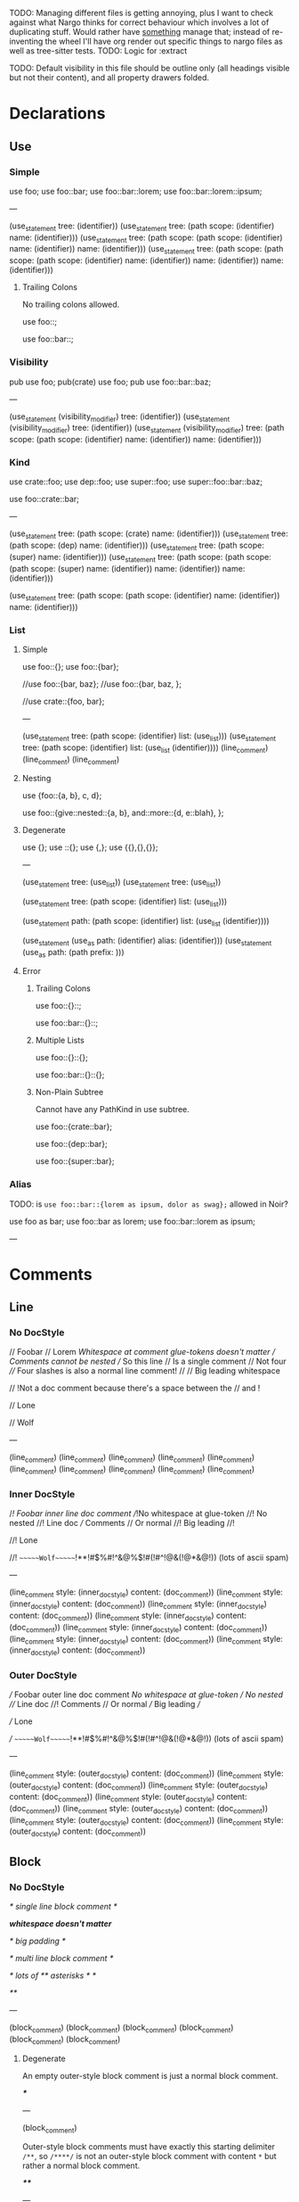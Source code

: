 TODO: Managing different files is getting annoying, plus I want to check against what Nargo thinks for correct behaviour which involves a lot of duplicating stuff. Would rather have _something_ manage that; instead of re-inventing the wheel I'll have org render out specific things to nargo files as well as tree-sitter tests.
TODO: Logic for :extract

TODO: Default visibility in this file should be outline only (all headings visible but not their content), and all property drawers folded.

* Declarations
:PROPERTIES:
:export_file_name: declarations.txt
:END:

** Use

*** Simple

#+begin_test
use foo;
use foo::bar;
use foo::bar::lorem;
use foo::bar::lorem::ipsum;

---

(use_statement
  tree: (identifier))
(use_statement
  tree: (path
    scope: (identifier)
    name: (identifier)))
(use_statement
  tree: (path
    scope: (path
      scope: (identifier)
      name: (identifier))
    name: (identifier)))
(use_statement
  tree: (path
    scope: (path
      scope: (path
        scope: (identifier)
        name: (identifier))
      name: (identifier))
    name: (identifier)))
#+end_test

**** Trailing Colons

No trailing colons allowed.

#+begin_test :error
use foo::;
#+end_test

#+begin_test :error
use foo::bar::;
#+end_test

*** Visibility

#+begin_test
pub use foo;
pub(crate) use foo;
pub use foo::bar::baz;

---

(use_statement
  (visibility_modifier)
  tree: (identifier))
(use_statement
  (visibility_modifier)
  tree: (identifier))
(use_statement
  (visibility_modifier)
  tree: (path
    scope: (path
      scope: (identifier)
      name: (identifier))
    name: (identifier)))
#+end_test

*** Kind

#+begin_test
use crate::foo;
use dep::foo;
use super::foo;
use super::foo::bar::baz;

use foo::crate::bar;

---

(use_statement
  tree: (path
    scope: (crate)
    name: (identifier)))
(use_statement
  tree: (path
    scope: (dep)
    name: (identifier)))
(use_statement
  tree: (path
    scope: (super)
    name: (identifier)))
(use_statement
  tree: (path
    scope: (path
      scope: (path
        scope: (super)
        name: (identifier))
      name: (identifier))
    name: (identifier)))

(use_statement
  tree: (path
    scope: (path
      scope: (identifier)
      name: (identifier))
    name: (identifier)))
#+end_test

*** List

**** Simple

#+begin_test
use foo::{};
use foo::{bar};

//use foo::{bar, baz};
//use foo::{bar, baz, };

//use crate::{foo, bar};

---

(use_statement
  tree: (path
    scope: (identifier)
    list: (use_list)))
(use_statement
  tree: (path
    scope: (identifier)
    list: (use_list
      (identifier))))
(line_comment)
(line_comment)
(line_comment)
#+end_test

**** Nesting

#+begin_test
use {foo::{a, b}, c, d};

use foo::{give::nested::{a, b}, and::more::{d, e::blah}, };
#+end_test

**** Degenerate

#+begin_test
use {};
use ::{};
use {,};
use {{},{},{}};

---

(use_statement
  tree: (use_list))
(use_statement
  tree: (use_list))

(use_statement
  tree: (path
    scope: (identifier)
    list: (use_list)))

    
(use_statement
  path: (path
    scope: (identifier)
    list: (use_list
      (identifier))))

(use_statement
  (use_as
    path: (identifier)
    alias: (identifier)))
(use_statement
  (use_as
    path: (path
      prefix:
    )))
#+end_test

**** Error

***** Trailing Colons

#+begin_test :error
use foo::{}::;
#+end_test

#+begin_test :error
use foo::bar::{}::;
#+end_test

***** Multiple Lists

#+begin_test :error
use foo::{}::{};
#+end_test

#+begin_test :error
use foo::bar::{}::{};
#+end_test

***** Non-Plain Subtree

Cannot have any PathKind in use subtree.

#+begin_test :error
use foo::{crate::bar};
#+end_test

#+begin_test :error
use foo::{dep::bar};
#+end_test

#+begin_test :error
use foo::{super::bar};
#+end_test

*** Alias

TODO: is =use foo::bar::{lorem as ipsum, dolor as swag};= allowed in Noir?

#+begin_test
use foo as bar;
use foo::bar as lorem;
use foo::bar::lorem as ipsum;

---
#+end_test

* Comments
:PROPERTIES:
:export_file_name: comments.txt
:END:

** Line

*** No DocStyle

#+begin_test
// Foobar
// Lorem
//Whitespace at comment glue-tokens doesn't matter
// Comments cannot be nested // So this line // Is a single comment // Not four
//// Four slashes is also a normal line comment!
//
//             Big leading whitespace

// !Not a doc comment because there's a space between the // and !

// Lone

// Wolf

---

(line_comment)
(line_comment)
(line_comment)
(line_comment)
(line_comment)
(line_comment)
(line_comment)
(line_comment)
(line_comment)
(line_comment)
#+end_test

*** Inner DocStyle

#+begin_test
//! Foobar inner line doc comment
//!No whitespace at glue-token
//! No nested //! Line doc /// Comments // Or normal
//!         Big leading
//!

//! Lone

//!         ~~~~~~Wolf~~~~~~!**!#$%#!^&@%$!#(!#^!@&(!@*&@!)) (lots of ascii spam)

---

(line_comment
  style: (inner_doc_style)
  content: (doc_comment))
(line_comment
  style: (inner_doc_style)
  content: (doc_comment))
(line_comment
  style: (inner_doc_style)
  content: (doc_comment))
(line_comment
  style: (inner_doc_style)
  content: (doc_comment))
(line_comment
  style: (inner_doc_style)
  content: (doc_comment))
(line_comment
  style: (inner_doc_style)
  content: (doc_comment))
(line_comment
  style: (inner_doc_style)
  content: (doc_comment))
#+end_test

*** Outer DocStyle

#+begin_test
/// Foobar outer line doc comment
///No whitespace at glue-token
/// No nested /// Line doc //! Comments // Or normal
///         Big leading
///

/// Lone

///         ~~~~~~Wolf~~~~~~!**!#$%#!^&@%$!#(!#^!@&(!@*&@!)) (lots of ascii spam)

---

(line_comment
  style: (outer_doc_style)
  content: (doc_comment))
(line_comment
  style: (outer_doc_style)
  content: (doc_comment))
(line_comment
  style: (outer_doc_style)
  content: (doc_comment))
(line_comment
  style: (outer_doc_style)
  content: (doc_comment))
(line_comment
  style: (outer_doc_style)
  content: (doc_comment))
(line_comment
  style: (outer_doc_style)
  content: (doc_comment))
(line_comment
  style: (outer_doc_style)
  content: (doc_comment))
#+end_test

** Block

*** No DocStyle

#+begin_test
/* single line block comment */

/*whitespace doesn't matter*/

/*                big        padding           */

/* multi line
block comment */

/* lots of ** asterisks * */

/**/

---

(block_comment)
(block_comment)
(block_comment)
(block_comment)
(block_comment)
(block_comment)
#+end_test

**** Degenerate

An empty outer-style block comment is just a normal block comment.

#+begin_test
/***/

---

(block_comment)
#+end_test

Outer-style block comments must have exactly this starting delimiter =/**=, so =/****/= is not an outer-style block comment with content =*= but rather a normal block comment.

#+begin_test
/****/

---

(block_comment)
#+end_test

Remaining degenerate.

#+begin_test
/* n *//***/

/*         ~~~~~~Wolf~~~~~~!**!#$%#!^&@%$!#(!#^!@&(!@*&@!)) (lots of ascii spam)
//! lorem
// foo
/// bar
*/

---

(block_comment)
(block_comment)
(block_comment)
#+end_test

**** Nested

#+begin_test
/* single line /* nested /* block */ comment */ */

/* no nesting kids /** */ /**/ /***/ /*!*/ /*! */ */

---

(block_comment)
(block_comment)
#+end_test

**** Unmatched

Simple.
#+begin_test :error
/* unmatched single line
#+end_test

Nested.
#+begin_test :error
/* unmatched /* nested comment */
#+end_test

Multiline nested.
#+begin_test :error
/* unmatched /*
multiline /* nested
comment */ */
#+end_test

*** Inner DocStyle

#+begin_test
/*! single */

/*!whitespace doesn't matter*/

/*!    big   padding    */

/*! single /*! nested /* block */ comment */ */

/*! multi line
block comment */

/*! lots of ** asterisks * */

/*! no nesting kids /** */ /**/ /***/ /*!*/ /*! */ */

/*!!*/

/*!         ~~~~~~Wolf~~~~~~!**!#$%#!^&@%$!#(!#^!@&(!@*&@!)) (lots of ascii spam)
//! nope
// foo
/// bar
*/

---

(block_comment
  style: (inner_doc_style)
  content: (doc_comment))
(block_comment
  style: (inner_doc_style)
  content: (doc_comment))
(block_comment
  style: (inner_doc_style)
  content: (doc_comment))
(block_comment
  style: (inner_doc_style)
  content: (doc_comment))
(block_comment
  style: (inner_doc_style)
  content: (doc_comment))
(block_comment
  style: (inner_doc_style)
  content: (doc_comment))
(block_comment
  style: (inner_doc_style)
  content: (doc_comment))
(block_comment
  style: (inner_doc_style)
  content: (doc_comment))
(block_comment
  style: (inner_doc_style)
  content: (doc_comment))
#+end_test

**** Empty

Empty inner-style block comments are possible.
#+begin_test
/*!*/

---

(block_comment
  style: (inner_doc_style))
#+end_test

*** Outer DocStyle

#+begin_test
/** single */

/**whitespace doesn't matter*/

/**    big   padding    */

/** single /** nested /* block */ comment */ */

/** multi line
block comment */

/** lots of ** asterisks * */

/** no nesting kids /** */ /**/ /***/ /*!*/ /*! */ */

/**         ~~~~~~Wolf~~~~~~!**!#$%#!^&@%$!#(!#^!@&(!@*&@!)) (lots of ascii spam)
//! nope
// foo
/// bar
*/

---

(block_comment
  style: (outer_doc_style)
  content: (doc_comment))
(block_comment
  style: (outer_doc_style)
  content: (doc_comment))
(block_comment
  style: (outer_doc_style)
  content: (doc_comment))
(block_comment
  style: (outer_doc_style)
  content: (doc_comment))
(block_comment
  style: (outer_doc_style)
  content: (doc_comment))
(block_comment
  style: (outer_doc_style)
  content: (doc_comment))
(block_comment
  style: (outer_doc_style)
  content: (doc_comment))
(block_comment
  style: (outer_doc_style)
  content: (doc_comment))
#+end_test

**** Minimal

Empty outer-style block comments are not possible, must be exactly the prefix =/**= followed by any non =*= character and then the closing delimiter =*/=.

#+begin_test
/** */
/**x*/
/**!*/

---

(block_comment
  style: (outer_doc_style)
  content: (doc_comment))
(block_comment
  style: (outer_doc_style)
  content: (doc_comment))
(block_comment
  style: (outer_doc_style)
  content: (doc_comment))
#+end_test

* Types
:PROPERTIES:
:export_file_name: types.txt
:END:

** Unit
#+begin_test
type Foo = ();

---

(source_file
  (unit_type))
#+end_test

** TypeExpressions

*** Literal
#+begin_test
fn main() {
  let foo: [Field; 69] = [0; 69];
}

---

(source_file)
#+end_test

* Functions
:PROPERTIES:
:export_file_name: functions.txt
:END:

Tree-sitter and Nargo tests for functions.

** Definitions
#+begin_test :extract
fn hello_world() {}

fn foo() {}

fn before123four_five_678() {}

---

(function_definition
  name: (identifier)
  (parameter_list)
  (block))

(function_definition
  name: (identifier)
  (parameter_list)
  (block))

(function_definition
  name: (identifier)
  (parameter_list)
  (block))
#+end_test

*** Starting with integer literal
#+begin_test :error :extract
fn 123_not_okay() {}
#+end_test

*** Starting with negation operator
#+begin_test :error :extract
fn !nope() {}
#+end_test

*** Missing parameter list
#+begin_test :error :extract
fn nah {}
#+end_test

*** Missing block expression
#+begin_test :error :extract
fn silly()
#+end_test

** Modifiers
#+begin_test
pub fn one() {}
pub(crate) fn two() {}

unconstrained fn three() {}
pub unconstrained fn four() {}
pub(crate) unconstrained fn five() {}

comptime fn six() {}
pub(crate) comptime fn seven() {}

pub unconstrained comptime fn eight() {}
pub(crate) unconstrained comptime fn nine() {}

---

(function_definition
  (visibility_modifier)
  name: (identifier)
  (parameter_list)
  (block))
(function_definition
  (visibility_modifier)
  name: (identifier)
  (parameter_list)
  (block))

(function_definition
  (function_modifiers)
  name: (identifier)
  (parameter_list)
  (block))
(function_definition
  (visibility_modifier)
  (function_modifiers)
  name: (identifier)
  (parameter_list)
  (block))
(function_definition
  (visibility_modifier)
  (function_modifiers)
  name: (identifier)
  (parameter_list)
  (block))

(function_definition
  (function_modifiers)
  name: (identifier)
  (parameter_list)
  (block))
(function_definition
  (visibility_modifier)
  (function_modifiers)
  name: (identifier)
  (parameter_list)
  (block))

(function_definition
  (visibility_modifier)
  (function_modifiers)
  name: (identifier)
  (parameter_list)
  (block))
(function_definition
  (visibility_modifier)
  (function_modifiers)
  name: (identifier)
  (parameter_list)
  (block))
#+end_test

*** Visibility position
#+begin_test :error
fn pub one() {}
#+end_test

#+begin_test :error
fn pub(crate) one() {}
#+end_test

*** Visibility repeated
#+begin_test :error
fn pub pub one() {}
#+end_test

#+begin_test :error
fn pub(crate) pub one() {}
#+end_test

*** Unconstrained position
#+begin_test :error
fn unconstrained pub one() {}
#+end_test

#+begin_test :error
unconstrained pub fn one() {}
#+end_test

*** Unconstrained repeated
#+begin_test :error
fn unconstrained unconstrained one() {}
#+end_test

* Attributes
:PROPERTIES:
:export_file_name: attributes.txt
:END:

** Normal
#+begin_test
#[foo(bar)]

#[foo]

#[test(should_fail_with = "howdy there")]

#[multiple] #[on a single line]

#['tag]
#[and stacked]

---

(attribute
  (content))
(attribute
  (content))
(attribute
  (content))
(attribute
  (content))
(attribute
  (content))
(attribute
  (content))
(attribute
  (content))
#+end_test

*** Invalid Inner Character
#+begin_test :error
#@[bad]
fn normal() {}
#+end_test

** Degenerate
#+begin_test
#[   ]

#[oracle( )]

#[oracle(...)]

#[ leading, and space,      seperated  /with/  punctuation!!!,{}|!#_ () () ( ( ) () ( ]

---

(attribute
  (content))
(attribute
  (content))
(attribute
  (content))
(attribute
  (content))
#+end_test

Foo

* Modifiers
:PROPERTIES:
:export_file_name: modifiers.txt
:END:

** Visibility

*** Top-level
*************** TODO Are top-level naked visibility modifiers valid...?
*************** END

* Use Tree
:PROPERTIES:
:export_file_name: use_tree.txt
:END:

** Simple

Private, public, and public crate scoped.
#+begin_test
use foo;

pub use foo;

pub(crate) use foo;

---

(source_file
  (use_tree))

(source_file
  (use_tree))

(source_file
  (use_tree))
#+end_test

*** Alias
#+begin_test
use foo as bar;
#+end_test

** Complex

*** Kind prefixes
#+begin_test
use crate::foo;

use dep::foo;

use super::foo;
#+end_test

*** List
#+begin_test
use foo::{bar, baz};
#+end_test

With trailing commas.
#+begin_test
use foo::{bar, baz, };
#+end_test

With kind prefixes.
#+begin_test
use crate::foo{foo, bar};
#+end_test
